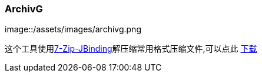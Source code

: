 :page-title: ArchivG
:page-author: Jiffy
:page-avatar: devlopr.png
:page-image: archivg.png
:page-category: tool
:page-tags: [ groovy ]
:page-excerpt: 一键解压缩rar、7z、zip

=== ArchivG

image::/assets/images/archivg.png

这个工具使用link:http://sevenzipjbind.sourceforge.net/extraction_snippets.html[7-Zip-JBinding]解压缩常用格式压缩文件,可以点此
link:https://sunyuyangg555.github.io/download/ArchivG-1.0-SNAPSHOT-all.jar[下载]


